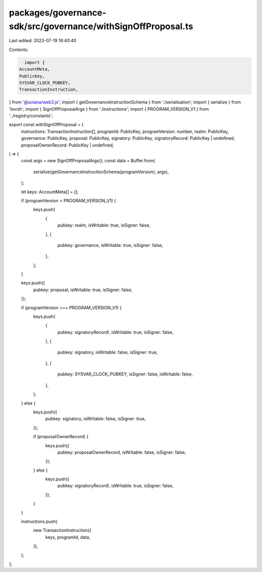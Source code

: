 packages/governance-sdk/src/governance/withSignOffProposal.ts
=============================================================

Last edited: 2023-07-19 16:40:40

Contents:

.. code-block:: ts

    import {
  AccountMeta,
  PublicKey,
  SYSVAR_CLOCK_PUBKEY,
  TransactionInstruction,
} from '@solana/web3.js';
import { getGovernanceInstructionSchema } from './serialisation';
import { serialize } from 'borsh';
import { SignOffProposalArgs } from './instructions';
import { PROGRAM_VERSION_V1 } from '../registry/constants';

export const withSignOffProposal = (
  instructions: TransactionInstruction[],
  programId: PublicKey,
  programVersion: number,
  realm: PublicKey,
  governance: PublicKey,
  proposal: PublicKey,
  signatory: PublicKey,
  signatoryRecord: PublicKey | undefined,
  proposalOwnerRecord: PublicKey | undefined,
) => {
  const args = new SignOffProposalArgs();
  const data = Buffer.from(
    serialize(getGovernanceInstructionSchema(programVersion), args),
  );

  let keys: AccountMeta[] = [];

  if (programVersion > PROGRAM_VERSION_V1) {
    keys.push(
      {
        pubkey: realm,
        isWritable: true,
        isSigner: false,
      },
      {
        pubkey: governance,
        isWritable: true,
        isSigner: false,
      },
    );
  }

  keys.push({
    pubkey: proposal,
    isWritable: true,
    isSigner: false,
  });

  if (programVersion === PROGRAM_VERSION_V1) {
    keys.push(
      {
        pubkey: signatoryRecord!,
        isWritable: true,
        isSigner: false,
      },
      {
        pubkey: signatory,
        isWritable: false,
        isSigner: true,
      },
      {
        pubkey: SYSVAR_CLOCK_PUBKEY,
        isSigner: false,
        isWritable: false,
      },
    );
  } else {
    keys.push({
      pubkey: signatory,
      isWritable: false,
      isSigner: true,
    });

    if (proposalOwnerRecord) {
      keys.push({
        pubkey: proposalOwnerRecord,
        isWritable: false,
        isSigner: false,
      });
    } else {
      keys.push({
        pubkey: signatoryRecord!,
        isWritable: true,
        isSigner: false,
      });
    }
  }

  instructions.push(
    new TransactionInstruction({
      keys,
      programId,
      data,
    }),
  );
};


